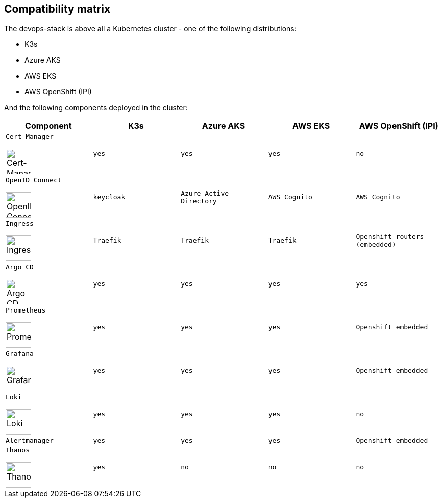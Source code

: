== Compatibility matrix

The devops-stack is above all a Kubernetes cluster - one of the following distributions:

* K3s
* Azure AKS
* AWS EKS
* AWS OpenShift (IPI)

And the following components deployed in the cluster:

[cols="a,a,a,a,a",options="header"]
|===
| Component | K3s | Azure AKS | AWS EKS | AWS OpenShift (IPI)

|
`Cert-Manager`

image::logo/cert-manager.png[Cert-Manager, 50,50, float="left"]
| `yes`
| `yes`
| `yes`
| `no`

|
`OpenID Connect`

image::logo/oidc.png[OpenID Connect, 50,50, float="left"]
| `keycloak`
| `Azure Active Directory`
| `AWS Cognito`
| `AWS Cognito`

|
`Ingress`

image::logo/ingress.png[Ingress, 50,50, float="left"]
| `Traefik`
| `Traefik`
| `Traefik`
| `Openshift routers (embedded)`

|
`Argo CD`

image::logo/argocd.png[Argo CD, 50,50, float="left"]
| `yes`
| `yes`
| `yes`
| `yes`

|
`Prometheus`

image::logo/prometheus.png[Prometheus, 50,50, float="left"]
| `yes`
| `yes`
| `yes`
| `Openshift embedded`

|
`Grafana`

image::logo/grafana.png[Grafana, 50,50, float="left"]
| `yes`
| `yes`
| `yes`
| `Openshift embedded`

|
`Loki`

image::logo/loki.png[Loki, 50,50, float="left"]
| `yes`
| `yes`
| `yes`
| `no`

| `Alertmanager`
| `yes`
| `yes`
| `yes`
| `Openshift embedded`

|
`Thanos`

image::logo/thanos.png[Thanos, 50,50, float="left"]
| `yes`
| `no`
| `no`
| `no`

|===
